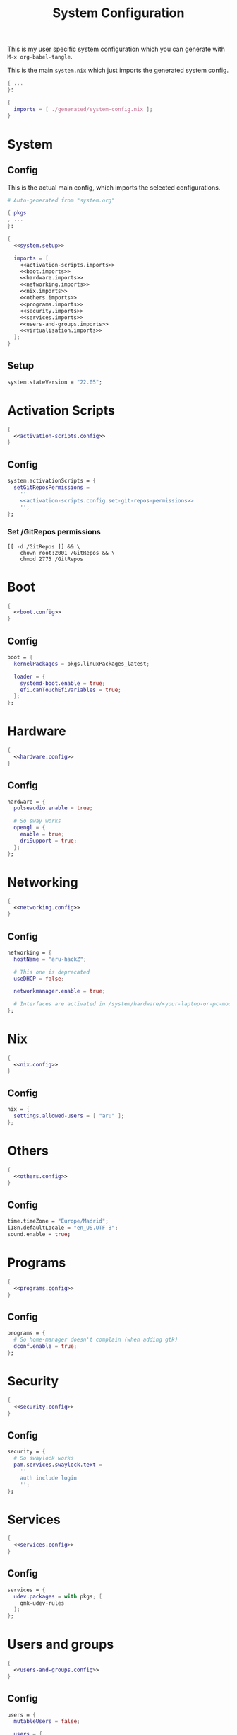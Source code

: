 #+TITLE: System Configuration
#+PROPERTY: header-args :noweb no-export :mkdirp yes

This is my user specific system configuration which you can generate
with ~M-x org-babel-tangle~.

This is the main ~system.nix~ which just imports the generated
system config.

#+begin_src nix :tangle system.nix
{ ...
}:

{
  imports = [ ./generated/system-config.nix ];
}
#+end_src

* System
** Config

This is the actual main config, which imports the selected
configurations.

#+begin_src nix :tangle generated/system-config.nix
# Auto-generated from "system.org"

{ pkgs
, ...
}:

{
  <<system.setup>>

  imports = [
    <<activation-scripts.imports>>
    <<boot.imports>>
    <<hardware.imports>>
    <<networking.imports>>
    <<nix.imports>>
    <<others.imports>>
    <<programs.imports>>
    <<security.imports>>
    <<services.imports>>
    <<users-and-groups.imports>>
    <<virtualisation.imports>>
  ];
}
#+end_src

** Setup

#+NAME: system.setup
#+begin_src nix
system.stateVersion = "22.05";
#+end_src

* Activation Scripts

#+NAME: activation-scripts.imports
#+begin_src nix
{
  <<activation-scripts.config>>
}
#+end_src

** Config

#+NAME: activation-scripts.config
#+begin_src nix
system.activationScripts = {
  setGitReposPermissions =
    ''
    <<activation-scripts.config.set-git-repos-permissions>>
    '';
};
#+end_src

*** Set /GitRepos permissions

#+NAME: activation-scripts.config.set-git-repos-permissions
#+begin_src shell
[[ -d /GitRepos ]] && \
    chown root:2001 /GitRepos && \
    chmod 2775 /GitRepos
#+end_src

* Boot

#+NAME: boot.imports
#+begin_src nix
{
  <<boot.config>>
}
#+end_src

** Config

#+NAME: boot.config
#+begin_src nix
boot = {
  kernelPackages = pkgs.linuxPackages_latest;

  loader = {
    systemd-boot.enable = true;
    efi.canTouchEfiVariables = true;
  };
};
#+end_src

* Hardware

#+NAME: hardware.imports
#+begin_src nix
{
  <<hardware.config>>
}
#+end_src

** Config

#+NAME: hardware.config
#+begin_src nix
hardware = {
  pulseaudio.enable = true;

  # So sway works
  opengl = {
    enable = true;
    driSupport = true;
  };
};
#+end_src

* Networking

#+NAME: networking.imports
#+begin_src nix
{
  <<networking.config>>
}
#+end_src

** Config

#+NAME: networking.config
#+begin_src nix
networking = {
  hostName = "aru-hackZ";

  # This one is deprecated
  useDHCP = false;

  networkmanager.enable = true;

  # Interfaces are activated in /system/hardware/<your-laptop-or-pc-model>.nix
};
#+end_src

* Nix

#+NAME: nix.imports
#+begin_src nix
{
  <<nix.config>>
}
#+end_src

** Config

#+NAME: nix.config
#+begin_src nix
nix = {
  settings.allowed-users = [ "aru" ];
};
#+end_src

* Others

#+NAME: others.imports
#+begin_src nix
{
  <<others.config>>
}
#+end_src

** Config

#+NAME: others.config
#+begin_src nix
time.timeZone = "Europe/Madrid";
i18n.defaultLocale = "en_US.UTF-8";
sound.enable = true;
#+end_src

* Programs

#+NAME: programs.imports
#+begin_src nix
{
  <<programs.config>>
}
#+end_src

** Config

#+NAME: programs.config
#+begin_src nix
programs = {
  # So home-manager doesn't complain (when adding gtk)
  dconf.enable = true;
};
#+end_src

* Security

#+NAME: security.imports
#+begin_src nix
{
  <<security.config>>
}
#+end_src

** Config

#+NAME: security.config
#+begin_src nix
security = {
  # So swaylock works
  pam.services.swaylock.text =
    ''
    auth include login
    '';
};
#+end_src

* Services

#+NAME: services.imports
#+begin_src nix
{
  <<services.config>>
}
#+end_src

** Config

#+NAME: services.config
#+begin_src nix
services = {
  udev.packages = with pkgs; [
    qmk-udev-rules
  ];
};
#+end_src

* Users and groups

#+NAME: users-and-groups.imports
#+begin_src nix
{
  <<users-and-groups.config>>
}
#+end_src

** Config

#+NAME: users-and-groups.config
#+begin_src nix
users = {
  mutableUsers = false;

  users = {
    aru = {
      isNormalUser = true;
      createHome = true;
      uid = 6262;
      # Pretty long right
      hashedPassword =
        "$6$kW4T4vV/$JjK0WjLDpsD.9jVqFsdAfy267.W8iEia6wEsrbD/DWNk2spUr2UxTRRsBdLgk2DfSRoaAdUC/PhW7o2UAjyed0" ;
      shell = pkgs.zsh;

      extraGroups = [
        "wheel"
        "networkmanager"
        "vboxusers"
        "GitReposEditors"
        "video"
      ];
    };
  };

  groups = {
    GitReposEditors = {
      gid = 2001;
    };
  };
};
#+end_src

* Virtualisation

#+NAME: virtualisation.imports
#+begin_src nix
{
  <<virtualisation.config>>
}
#+end_src

** Config

#+NAME: virtualisation.config
#+begin_src nix
virtualisation = {
  virtualbox.host.enable = true;
};
#+end_src
